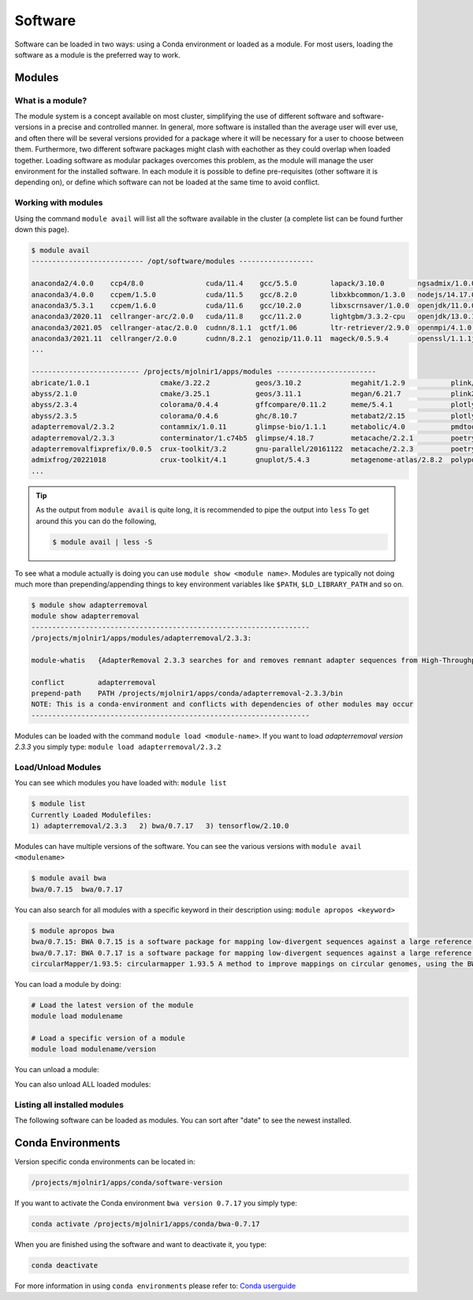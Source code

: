 Software
=====

Software can be loaded in two ways: using a Conda environment or loaded as a module.
For most users, loading the software as a module is the preferred way to work.

Modules
-----

What is a module?
****
The module system is a concept available on most cluster, simplifying the use of different software and software-versions in a precise and controlled manner. In general, more software is installed than the average user will ever use, and often there will be several versions provided for a package where it will be necessary for a user to choose between them. Furthermore, two different software packages might clash with eachother as they could overlap when loaded together. Loading software as modular packages overcomes this problem, as the module will manage the user environment for the installed software. In each module it is possible to define pre-requisites (other software it is depending on), or define which software can not be loaded at the same time to avoid conflict.

Working with modules
****
Using the command ``module avail`` will list all the software available in the cluster (a complete list can be found further down this page).

.. code-block:: bash

  $ module avail
  --------------------------- /opt/software/modules ------------------

  anaconda2/4.0.0    ccp4/8.0               cuda/11.4    gcc/5.5.0        lapack/3.10.0        ngsadmix/1.0.0  python/3.9.7          
  anaconda3/4.0.0    ccpem/1.5.0            cuda/11.5    gcc/8.2.0        libxkbcommon/1.3.0   nodejs/14.17.0  python/3.9.9
  anaconda3/5.3.1    ccpem/1.6.0            cuda/11.6    gcc/10.2.0       libxscrnsaver/1.0.0  openjdk/11.0.0  python2/2.0           
  anaconda3/2020.11  cellranger-arc/2.0.0   cuda/11.8    gcc/11.2.0       lightgbm/3.3.2-cpu   openjdk/13.0.1  qpdf/10.3.1           
  anaconda3/2021.05  cellranger-atac/2.0.0  cudnn/8.1.1  gctf/1.06        ltr-retriever/2.9.0  openmpi/4.1.0   R/3.5.0               
  anaconda3/2021.11  cellranger/2.0.0       cudnn/8.2.1  genozip/11.0.11  mageck/0.5.9.4       openssl/1.1.1j  R/3.6.1
  ...

  -------------------------- /projects/mjolnir1/apps/modules ------------------------
  abricate/1.0.1                 cmake/3.22.2           geos/3.10.2            megahit/1.2.9           plink/1.90b6.21          
  abyss/2.1.0                    cmake/3.25.1           geos/3.11.1            megan/6.21.7            plink2/2.00a2.3          
  abyss/2.3.4                    colorama/0.4.4         gffcompare/0.11.2      meme/5.4.1              plotly/5.1.0             
  abyss/2.3.5                    colorama/0.4.6         ghc/8.10.7             metabat2/2.15           plotly/5.11.0            
  adapterremoval/2.3.2           contammix/1.0.11       glimpse-bio/1.1.1      metabolic/4.0           pmdtools/0.60            
  adapterremoval/2.3.3           conterminator/1.c74b5  glimpse/4.18.7         metacache/2.2.1         poetry/1.1.13            
  adapterremovalfixprefix/0.0.5  crux-toolkit/3.2       gnu-parallel/20161122  metacache/2.2.3         poetry/1.3.1             
  admixfrog/20221018             crux-toolkit/4.1       gnuplot/5.4.3          metagenome-atlas/2.8.2  polypolish/0.5.0         
  ...

.. tip::

  As the output from ``module avail`` is quite long, it is recommended to 
  pipe the output into ``less``
  To get around this you can do the following,

  .. code-block:: bash

    $ module avail | less -S

To see what a module actually is doing you can use ``module show <module
name>``. Modules are typically not doing much more than prepending/appending
things to key environment variables like ``$PATH``, ``$LD_LIBRARY_PATH`` and so
on.

.. code-block:: bash

  $ module show adapterremoval
  module show adapterremoval
  -------------------------------------------------------------------
  /projects/mjolnir1/apps/modules/adapterremoval/2.3.3:

  module-whatis   {AdapterRemoval 2.3.3 searches for and removes remnant adapter sequences from High-Throughput Sequencing (HTS) data and (optionally) trims low quality bases from the 3' end of reads following adapter removal. AdapterRemoval can analyze both single end and paired end data, and can be used to merge overlapping paired-ended reads into (longer) consensus sequences. Additionally, Additionally, AdapterRemoval can construct a consensus adapter sequence for paired-ended reads, if which this information is not available.}

  conflict        adapterremoval
  prepend-path    PATH /projects/mjolnir1/apps/conda/adapterremoval-2.3.3/bin
  NOTE: This is a conda-environment and conflicts with dependencies of other modules may occur
  -------------------------------------------------------------------

Modules can be loaded with the command ``module load <module-name>``. 
If you want to load *adapterremoval version 2.3.3* you simply type: ``module load adapterremoval/2.3.2``


Load/Unload Modules
****

You can see which modules you have loaded with: ``module list``

.. code-block:: bash

  $ module list
  Currently Loaded Modulefiles:
  1) adapterremoval/2.3.3   2) bwa/0.7.17   3) tensorflow/2.10.0
  
Modules can have multiple versions of the software. You can see the various 
versions with ``module avail <modulename>``

.. code-block:: bash

  $ module avail bwa
  bwa/0.7.15  bwa/0.7.17
  
You can also search for all modules with a specific keyword in their 
description using: ``module apropos <keyword>``

.. code-block:: bash

  $ module apropos bwa
  bwa/0.7.15: BWA 0.7.15 is a software package for mapping low-divergent sequences against a large reference genome, such as the human genome. It consists of three algorithms: BWA-backtrack, BWA-SW and BWA-MEM. The first algorithm is designed for Illumina sequence reads up to 100bp, while the rest two for longer sequences ranged from 70bp to 1Mbp. BWA-MEM and BWA-SW share similar features such as long-read support and split alignment, but BWA-MEM, which is the latest, is generally recommended for high-quality queries as it is faster and more accurate. BWA-MEM also has better performance than BWA-backtrack for 70-100bp Illumina reads.
  bwa/0.7.17: BWA 0.7.17 is a software package for mapping low-divergent sequences against a large reference genome, such as the human genome. It consists of three algorithms: BWA-backtrack, BWA-SW and BWA-MEM. The first algorithm is designed for Illumina sequence reads up to 100bp, while the rest two for longer sequences ranged from 70bp to 1Mbp. BWA-MEM and BWA-SW share similar features such as long-read support and split alignment, but BWA-MEM, which is the latest, is generally recommended for high-quality queries as it is faster and more accurate. BWA-MEM also has better performance than BWA-backtrack for 70-100bp Illumina reads.
  circularMapper/1.93.5: circularmapper 1.93.5 A method to improve mappings on circular genomes, using the BWA mapper.

You can load a module by doing:

.. code-block:: bash

  # Load the latest version of the module
  module load modulename

  # Load a specific version of a module
  module load modulename/version
  
You can unload a module:

.. code-block:: bash
  module unload modulename

You can also unload ALL loaded modules:

.. code-block:: bash
  module purge

Listing all installed modules
****
The following software can be loaded as modules. 
You can sort after "date" to see the newest installed.

.. raw:: html

       <iframe class="airtable-embed" src="https://airtable.com/embed/shrSAy6vSkKIHQbTz?backgroundColor=yellow&viewControls=on" frameborder="0" onmousewheel="" width="100%" height="533" style="background: transparent; border: 1px solid #ccc;"></iframe>



Conda Environments
-----
Version specific conda environments can be located in:

.. code-block:: console

   /projects/mjolnir1/apps/conda/software-version
   
If you want to activate the Conda environment ``bwa version 0.7.17`` you simply type:

.. code-block:: console

   conda activate /projects/mjolnir1/apps/conda/bwa-0.7.17

When you are finished using the software and want to deactivate it, you type:

.. code-block:: console

   conda deactivate

For more information in using ``conda environments`` please refer to:
`Conda userguide <https://docs.conda.io/projects/conda/en/latest/user-guide/index.html>`_

